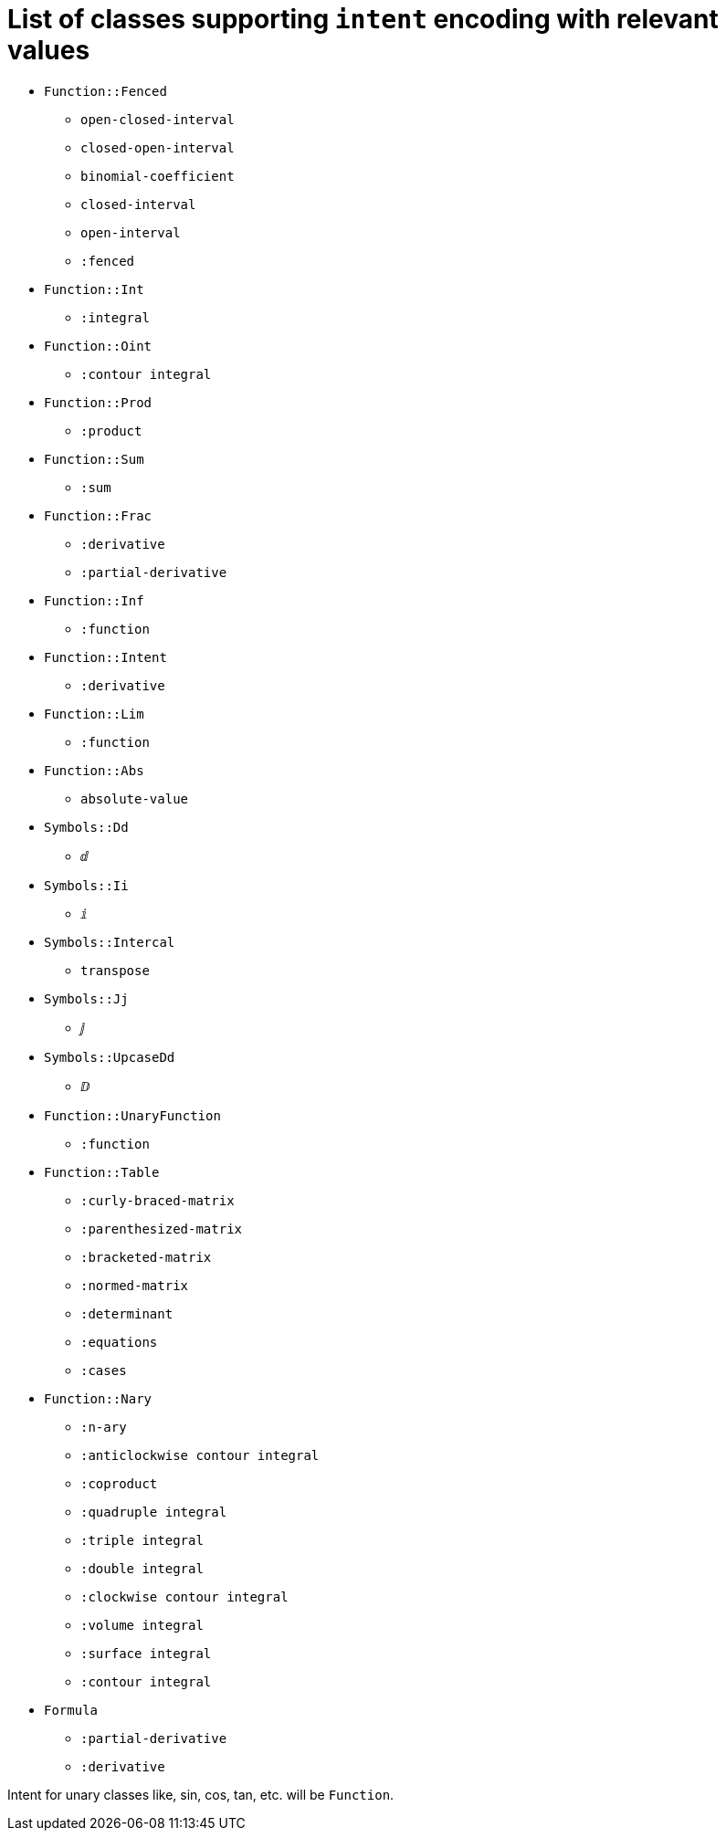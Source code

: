 = List of classes supporting `intent` encoding with relevant values

* `Function::Fenced`
** `open-closed-interval`
** `closed-open-interval`
** `binomial-coefficient`
** `closed-interval`
** `open-interval`
** `:fenced`

* `Function::Int`
** `:integral`

* `Function::Oint`
** `:contour integral`

* `Function::Prod`
** `:product`

* `Function::Sum`
** `:sum`

* `Function::Frac`
** `:derivative`
** `:partial-derivative`

* `Function::Inf`
** `:function`

* `Function::Intent`
** `:derivative`

* `Function::Lim`
** `:function`

* `Function::Abs`
** `absolute-value`

* `Symbols::Dd`
** `ⅆ`

* `Symbols::Ii`
** `ⅈ`

* `Symbols::Intercal`
** `transpose`

* `Symbols::Jj`
** `ⅉ`

* `Symbols::UpcaseDd`
** `ⅅ`

* `Function::UnaryFunction`
** `:function`

* `Function::Table`
** `:curly-braced-matrix`
** `:parenthesized-matrix`
** `:bracketed-matrix`
** `:normed-matrix`
** `:determinant`
** `:equations`
** `:cases`

* `Function::Nary`
** `:n-ary`
** `:anticlockwise contour integral`
** `:coproduct`
** `:quadruple integral`
** `:triple integral`
** `:double integral`
** `:clockwise contour integral`
** `:volume integral`
** `:surface integral`
** `:contour integral`

* `Formula`
** `:partial-derivative`
** `:derivative`

Intent for unary classes like, sin, cos, tan, etc. will be `Function`.
